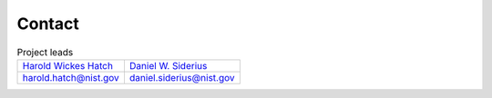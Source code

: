 Contact
================================================================================

.. list-table:: Project leads

   * - `Harold Wickes Hatch <https://www.nist.gov/people/harold-wickes-hatch>`_
     - `Daniel W. Siderius <https://www.nist.gov/people/daniel-w-siderius>`_
   * - harold.hatch@nist.gov
     - daniel.siderius@nist.gov
